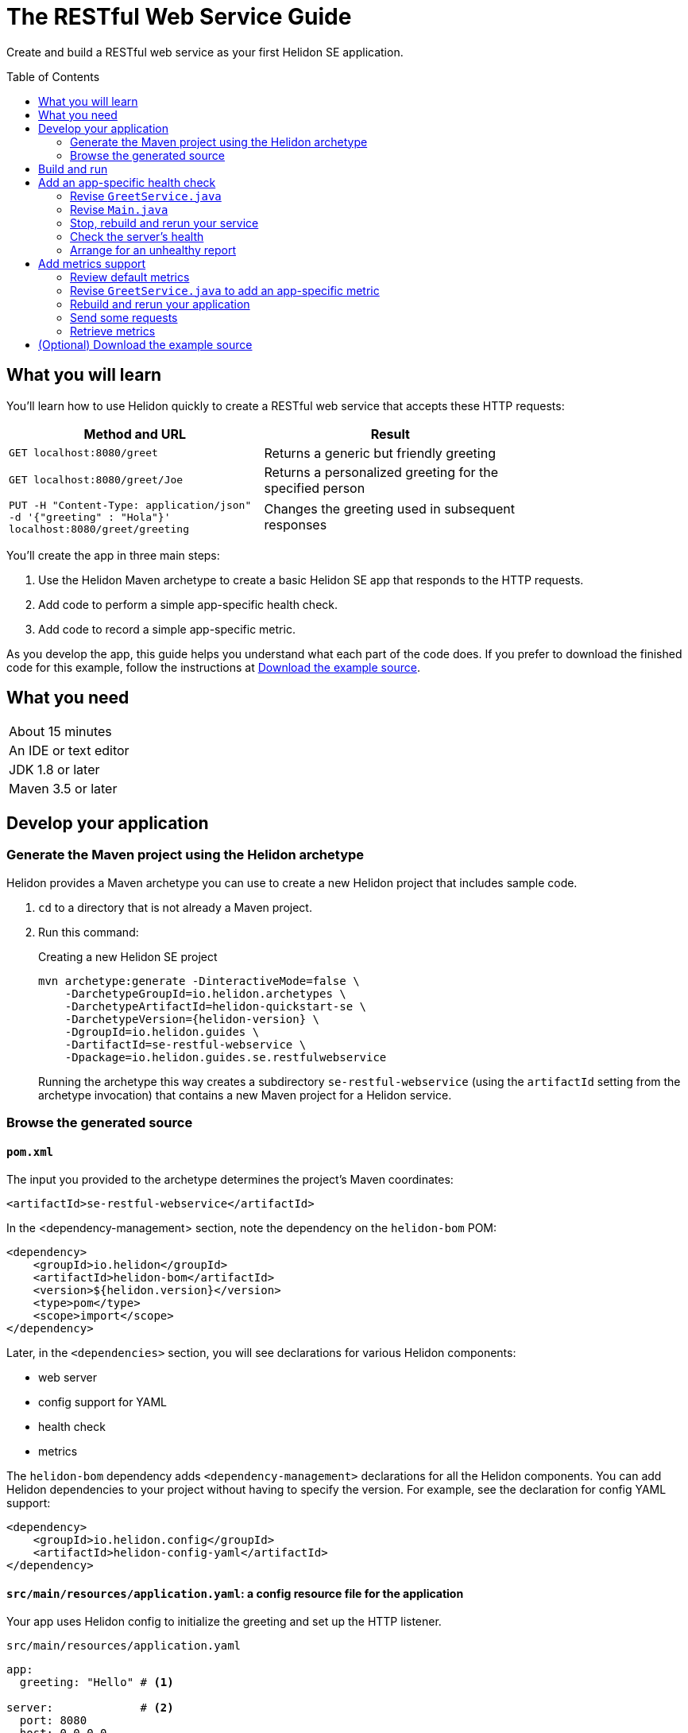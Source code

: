 ///////////////////////////////////////////////////////////////////////////////

    Copyright (c) 2018, 2019 Oracle and/or its affiliates. All rights reserved.

    Licensed under the Apache License, Version 2.0 (the "License");
    you may not use this file except in compliance with the License.
    You may obtain a copy of the License at

        http://www.apache.org/licenses/LICENSE-2.0

    Unless required by applicable law or agreed to in writing, software
    distributed under the License is distributed on an "AS IS" BASIS,
    WITHOUT WARRANTIES OR CONDITIONS OF ANY KIND, either express or implied.
    See the License for the specific language governing permissions and
    limitations under the License.

///////////////////////////////////////////////////////////////////////////////
:java-base: src/main/java/io/helidon/guides/se/restfulwebservice
:greet-service: {java-base}/GreetService.java
:main-class: {java-base}/Main.java
:pom: pom.xml
:src-main-resources: src/main/resources
:base-example-getting-started: ../../../docs/src/main/docs/getting-started/02_base-example.adoc
:artifact-id: se-restful-webservice


= The RESTful Web Service Guide
:description: Helidon guide restful web service
:keywords: helidon, guide, example
:toc: preamble
:toclevels: 2

Create and build a RESTful web service as your first Helidon SE application.

== What you will learn
You'll learn how to use Helidon quickly to create a RESTful web service that accepts these HTTP requests:

[width=75%]
|===
|Method and URL | Result

|`GET localhost:8080/greet` |Returns a generic but friendly greeting
|`GET localhost:8080/greet/Joe` |Returns a personalized greeting for the specified person
|`PUT -H "Content-Type: application/json" -d '{"greeting" : "Hola"}'
localhost:8080/greet/greeting` |Changes the greeting used in subsequent responses
|===

You'll create the app in three main steps:

. Use the Helidon Maven archetype to create a basic Helidon SE app that responds
to the HTTP requests.

. Add code to perform a simple app-specific health check.

. Add code to record a simple app-specific metric.

As you develop the app, this guide helps you understand what each part of the
code does. If you prefer to download the finished code for this example, follow the
instructions at <<downloading,Download the example source>>.

== What you need

[width=50%]
|===
|About 15 minutes
|An IDE or text editor
|JDK 1.8 or later
|Maven 3.5 or later
|===

//Optional:
//|===
//|Docker 18.02 (use the Edge channel to run Kubernetes on your desktop)
//|`kubectl` 1.7.4
//|===

== Develop your application

=== Generate the Maven project using the Helidon archetype
Helidon provides a Maven archetype you can use to create a new Helidon project that
includes sample code.

1. `cd` to a directory that is not already a Maven project.
2. Run this command:
+
--
[source,bash,subs="attributes+"]
.Creating a new Helidon SE project
----
mvn archetype:generate -DinteractiveMode=false \
    -DarchetypeGroupId=io.helidon.archetypes \
    -DarchetypeArtifactId=helidon-quickstart-se \
    -DarchetypeVersion={helidon-version} \
    -DgroupId=io.helidon.guides \
    -DartifactId={artifact-id} \
    -Dpackage=io.helidon.guides.se.restfulwebservice
----

Running the archetype this way creates a subdirectory `{artifact-id}`
(using the `artifactId` setting from the archetype invocation) that contains a new
Maven project for a Helidon service.
--

=== Browse the generated source

==== `pom.xml`
The input you provided to the archetype determines the project's Maven
coordinates:
[source,xml,indent=0]
// _include::0-0:{pom}[tag=coordinates]
----
    <artifactId>se-restful-webservice</artifactId>
----

In the <dependency-management> section, note the dependency on the `helidon-bom`
POM:
[source,xml,subs="verbatim,attributes"]
// _include::0-6:{pom}[tag=bom,indent=0]
----
<dependency>
    <groupId>io.helidon</groupId>
    <artifactId>helidon-bom</artifactId>
    <version>${helidon.version}</version>
    <type>pom</type>
    <scope>import</scope>
</dependency>
----

Later, in the `<dependencies>` section, you will see declarations for various
Helidon components:

* web server
* config support for YAML
* health check
* metrics

The `helidon-bom` dependency adds `<dependency-management>` declarations for all the Helidon components.
You can add Helidon dependencies to your project without having to specify the
version. For example, see the declaration for config YAML support:
[source,xml]
// _include::0-3:{pom}[tag=configYamlDependency,indent=0]
----
<dependency>
    <groupId>io.helidon.config</groupId>
    <artifactId>helidon-config-yaml</artifactId>
</dependency>
----

==== `src/main/resources/application.yaml`: a config resource file for the application
Your app uses Helidon config to initialize the greeting and set up the HTTP
listener.

.`src/main/resources/application.yaml`
[source,yaml]
// _include::0-5:{src-main-resources}/application.yaml[tag=configContent]
----
app:
  greeting: "Hello" # <1>

server:             # <2>
  port: 8080
  host: 0.0.0.0
----
<1> Sets the initial greeting text for responses from the service
<2> Sets how the service will listen for requests

==== `src/main/resources/logging.properties`
This file controls logging.
.`src/main/resources/logging.properties`
[source]
// _include::0-10:{src-main-resources}/logging.properties[tag=loggingProps]
----
# Send messages to the console
handlers=java.util.logging.ConsoleHandler

# Global default logging level. Can be overriden by specific handlers and loggers
.level=INFO

# Helidon Web Server has a custom log formatter that extends SimpleFormatter.
# It replaces "!thread!" with the current thread name
java.util.logging.ConsoleHandler.level=INFO
java.util.logging.ConsoleHandler.formatter=io.helidon.webserver.WebServerLogFormatter
java.util.logging.SimpleFormatter.format=%1$tY.%1$tm.%1$td %1$tH:%1$tM:%1$tS %4$s %3$s !thread!: %5$s%6$s%n
----

==== `GreetService.java`: the greeting service for the app
In general, your application can implement multiple services, each tied to its own
URL path. The example includes just one service: the greeting service in
`src/main/java/io/helidon/guides/se/restfulwebservice/GreetService.java`.

. Note these `import` statements.
+
--
[source,java]
// _include::0-9:{greet-service}[tags=importsStart;importsWebServer]
----
import javax.json.Json;
import javax.json.JsonBuilderFactory;
import javax.json.JsonObject;

import io.helidon.common.http.Http;
import io.helidon.config.Config;
import io.helidon.webserver.Routing;
import io.helidon.webserver.ServerRequest;
import io.helidon.webserver.ServerResponse;
import io.helidon.webserver.Service;
----
These imports are necessary for JSON and config support and for the key parts of
the web server.
--
. The `GreetService` class implements `io.helidon.webserver.Service`.
. Its constructor accepts a `Config` object to control its behavior:
+
--
[source,java]
// _include::0-2:{greet-service}[tag=ctor,indent=0]
----
GreetService(Config config) {
    this.greeting = config.get("app.greeting").asString().orElse("Ciao"); //<1>
}
----
Here the code looks up the initial greeting from the configuration object
and saves it.
--
. The `update` method updates the routing rules in the web server to link
the service's methods with the corresponding URL paths:
+
--
[source,java]
// _include::0-6:{greet-service}[tags=update;!updateForCounter,indent=0]
----
@Override
public void update(Routing.Rules rules) {
    rules
        .get("/", this::getDefaultMessageHandler) //<1>
        .get("/{name}", this::getMessageHandler) //<2>
        .put("/greeting", this::updateGreetingHandler); //<3>
}
----
<1> Handle `GET` requests that contain no extra path using `getDefaultMessage`.
<2> Handle `GET` requests that contain a name using `getMessage`, which personalizes the response
using the name provided as the path suffix.
<3> Handle `PUT` requests to the `greeting` path using `updateGreeting`,
interpreting the `greeting` value in the JSON payload as the new greeting string.
--
. The following methods respond to the three types of request.
.. Returning the default greeting:
+
--
[source,java]
// _include::0-3:{greet-service}[tag=getDefaultMessage,indent=0]
----
private void getDefaultMessageHandler(ServerRequest request,
                               ServerResponse response) {
    sendResponse(response, "World"); //<1>
}
----
<1> The default message ends with "World!" -- that is, without personalizing the
message with the user's name.
--
.. Returning a personalized greeting:
+
--
[source,java]
// _include::0-4:{greet-service}[tag=getMessage,indent=0]
----
private void getMessageHandler(ServerRequest request,
                        ServerResponse response) {
    String name = request.path().param("name"); //<1>
    sendResponse(response, name); //<2>
}
----
<1> Gets the name from the URL path in the request.
<2> Includes the user's name in building the response.
--
.. Updating the greeting:
+
--
[source,java]
// _include::0-4:{greet-service}[tag=updateGreeting,indent=0]
----
private void updateGreetingHandler(ServerRequest request,
                                   ServerResponse response) {
    request.content().as(JsonObject.class) // <1>
            .thenAccept(jo -> updateGreetingFromJson(jo, response));
}
----
<1> Compose the JSON response to confirm the new setting for `greeting`.

This method delegates to `updateGreetingFromJson`:
[source,java]
// _include::0-15:{greet-service}[tag=updateGreetingFromJson]
----
    private void updateGreetingFromJson(JsonObject jo, ServerResponse response) {

        if (!jo.containsKey("greeting")) { // <1>
            JsonObject jsonErrorObject = JSON.createObjectBuilder()
                    .add("error", "No greeting provided")
                    .build();
            response.status(Http.Status.BAD_REQUEST_400)
                    .send(jsonErrorObject);
            return;
        }

        greeting = jo.getString("greeting"); // <2>

        response.status(Http.Status.NO_CONTENT_204) // <3>
                .send();
    }
----
<1> Rejects the request if the JSON payload does not include the `greeting` setting.
<2> Extracts the new greeting from the JSON object and saves it.
<3> Sends the "no content" response, acknowledging that the new greeting has been set.
--

==== `Main.java`
The job of `Main` is to create and start the web server. It uses the configuration
in the config file to initialize the server, registering the greeting service with it.
The `startServer` method does most of the work.

. Create and configure the server.
+
--
[source,java]
// _include::0-7:{main-class}[tag=setUpServer,indent=0]
----
// By default this will pick up application.yaml from the classpath
Config config = Config.create(); //<1>

// Get webserver config from the "server" section of application.yaml
ServerConfiguration serverConfig = //<2>
        ServerConfiguration.create(config.get("server"));

WebServer server = WebServer.create(serverConfig, createRouting(config)); //<3>
----
<1> Loads configuration from `application.yaml`.
<2> Creates the `ServerConfiguration` object from the relevant part of the `Config`
object just loaded.
<3> Creates the server using the config and the updated routing rules (see below).
--
. Start the server.
+
--
[source,java]
// _include::0-15:{main-class}[tag=startServer,indent=0]
----
// Try to start the server. If successful, print some info and arrange to
// print a message at shutdown. If unsuccessful, print the exception.
server.start() //<1>
    .thenAccept(ws -> { //<2>
        System.out.println(
                "WEB server is up! http://localhost:" + ws.port() + "/greet");
        ws.whenShutdown().thenRun(() //<3>
            -> System.out.println("WEB server is DOWN. Good bye!"));
        })
    .exceptionally(t -> { //<4>
        System.err.println("Startup failed: " + t.getMessage());
        t.printStackTrace(System.err);
        return null;
    });

// Server threads are not daemon. No need to block. Just react.
----
<1> Starts the server.
<2> When the startup completes successfully, prints a message.
<3> Prints a message when the server is shut down. The `CompletionStage` returned from `server.whenShutdown()` completes when
some other code invokes `server.shutdown()`.
The current example does not
invoke that method (except from a test), so in this example server the
`CompletionStage` will never complete and so the
message will not be printed. This code _does_ show how easy it is to detect and
respond to an orderly shutdown if you trigger one from your app.
<4> Report a failed startup.
--
. Create routing rules for the app.
+
--
[source,java]
// _include::0-13:{main-class}[tags=createRouting;!addCustomHealthCheck,indent=0]
----
private static Routing createRouting(Config config) {

    MetricsSupport metrics = MetricsSupport.create();
    GreetService greetService = new GreetService(config);
    HealthSupport health = HealthSupport.builder()
            .add(HealthChecks.healthChecks())   // Adds a convenient set of checks
            .build(); //<1>
    return Routing.builder() //<2>
            .register(JsonSupport.create())
            .register(health)                   // Health at "/health"
            .register(metrics)                  // Metrics at "/metrics"
            .register("/greet", greetService)
            .build();
}
----
<1> Sets up several built-in health checks (deadlock, disk space, heap memory) for
the server.
<2> Builds the `Routing` instance by registering the JSON, health, metrics, and the
app's own greeting service.

Later steps in this guide show how to add your own, app-specific health check and
metric.
--

== Build and run
// tag::buildAndRun[]
You can use your IDE's features to build and run the project directly.

Or, to use Maven outside the IDE, build your app this way:
[source,bash]
mvn package

and run it like this:
[source,bash,subs="attributes+"]
java -jar target/{artifact-id}.jar

Once you have started your app, from another command window run these commands
to access its functions:
[[curl-command-table]]
|====
|Command |Result |Function

a|[source,bash]
curl -X GET http://localhost:8080/greet
a|[listing]
{"message":"Hello World!"}
|Returns a greeting with no personalization

a|[source,bash]
curl -X GET http://localhost:8080/greet/Joe
a|[listing]
{"message":"Hello Joe!"}
|Returns the personalized greeting

a|[source,bash]
curl -X PUT -H "Content-Type: application/json" -d '{"greeting" : "Hola"}' http://localhost:8080/greet/greeting
a|
(no response payload)
|Changes the greeting

a|[source,bash]
curl -X GET http://localhost:8080/greet/Jose
a|[listing]
{"message":"Hola Jose!"}
|Shows that the greeting change took effect
|====
// end::buildAndRun[]

== Add an app-specific health check
// tag::addHealthChecksIntro[]
A well-behaved microservice reports on its own health.
Two common approaches for checking health, often used together, are:

- readiness - a simple verification that the service has been started, has initialized itself,
and is ready to respond to requests; and
- liveness - often a more thorough assessment of whether
and how well the service can do its job.

For example, Kubernetes can ping your service's
readiness endpoint after it starts the pod containing the service to determine
when the service is ready to accept requests, withholding traffic until the readiness
endpoint reports success. Kubernetes can use the liveness endpoint to find out if
the service considers itself able to function, attempting a pod restart if the
endpoint reports a problem.

In general a liveness check might assess:

- service health - whether the service itself can do its job correctly
- host health - if the host has sufficient resources (for example, disk space)
for the service to operate
- health of other, dependent services - if other services on which this service
depends are themselves OK.

We will add an app-specific liveness check.
Our greeting service does not depend on any
host resources (like disk space) or any other services. So for this
example we define our service as "alive" in a very trivial way:
if the greeting text has been assigned
_and is not empty_ when trimmed of leading or trailing white space. Otherwise we
consider the service to be unhealthy, in which case the service will
still respond but its answers might not be what we want.

Normally we would
write our service to make
sure that a newly-assigned greeting is non-empty _before_
accepting it. But omitting that validation lets us create an easy health check
that we can use by simply setting the greeting to blank from
a `curl` command.
// end::addHealthChecksIntro[]

=== Revise `GreetService.java`
. Add health-related imports.
+
--
[source,java]
// _include::0-1:{greet-service}[tag=importsHealth]
----
import org.eclipse.microprofile.health.HealthCheckResponse;
import org.eclipse.microprofile.health.HealthCheckResponseBuilder;
----
--
. Add a liveness check method.
+
--
The new method returns a `HealthCheckResponse`. This will make it
very easy to add our custom health check to the built-in ones already in the code.

[source,java]
// _include::0-10:{greet-service}[tag=checkAlive]
----
    HealthCheckResponse checkAlive() {
        HealthCheckResponseBuilder builder = HealthCheckResponse.builder()
                .name("greetingAlive"); //<1>
        if (greeting == null || greeting.trim().length() == 0) { //<2>
            builder.down() //<3>
                   .withData("greeting", "not set or is empty");
        } else {
            builder.up(); //<4>
        }
        return builder.build(); //<5>
    }
----
<1> Use a builder to assemble the response, giving the health check a human-readable
name.
<2> Enforce that the greeting be non-empty and non-null in order for the
greeting service to be considered alive.
<3> For a null or empty greeting the response indicates that the service
is _down_, in this case adding an explanation.
<4> For a valid greeting the response says the service is _up_.
<5> Either way, have the builder build the response.
--

=== Revise `Main.java`
We need to modify the `createRouting` method slightly to add our custom health check to the `HealthSupportBuilder`.
[source,java]
// _include::0-0:{main-class}[tag=addCustomHealthCheck]
----
                .add(greetService::checkAlive)
----

Here's the revised method after this change:

[source,java]
// _include::0-14:{main-class}[tag=createRouting,indent=0]
----
private static Routing createRouting(Config config) {

    MetricsSupport metrics = MetricsSupport.create();
    GreetService greetService = new GreetService(config);
    HealthSupport health = HealthSupport.builder()
            .add(HealthChecks.healthChecks())   // Adds a convenient set of checks
            .add(greetService::checkAlive)
            .build(); //<1>
    return Routing.builder() //<2>
            .register(JsonSupport.create())
            .register(health)                   // Health at "/health"
            .register(metrics)                  // Metrics at "/metrics"
            .register("/greet", greetService)
            .build();
}
----
<1> The `health` instance now includes the greet service liveness check.
<2> The returned routing refers to the previously-instantiated and saved `GreetService`
instance.

// tag::rebuildAndRerunService[]
=== Stop, rebuild and rerun your service

. Stop any running instance of your app.
. Rebuild the app and then run it.

// end::rebuildAndRerunService[]

// tag::tryReadiness[]

=== Check the server's health
Run this command:
[source,bash]
curl -X GET http://localhost:8080/health | json_pp

You should see output as shown in this example:
[listing,subs=+quotes]
----
{
    "checks": [
        {
            "name": "deadlock",
            "state": "UP"
        },
        {
            "data": {
                "free": "179.37 GB",
                "freeBytes": 192597303296,
                "percentFree": "38.51%",
                "total": "465.72 GB",
                "totalBytes": 500068036608
            },
            "name": "diskSpace",
            "state": "UP"
        },
        *{
            "name": "greetingAlive",
            "state": "UP"
        }*,
        {
            "data": {
                "free": "255.99 MB",
                "freeBytes": 268422144,
                "max": "4.00 GB",
                "maxBytes": 4294967296,
                "percentFree": "98.73%",
                "total": "308.00 MB",
                "totalBytes": 322961408
            },
            "name": "heapMemory",
            "state": "UP"
        }
    ],
    "outcome": "UP"
}
----
// tag::se-HealthChecks-notes[]
The JSON output conveys various health indicators because the generated code
included `HealthChecks.healthChecks()` in the `HealthSupport.builder`.
// end::se-HealthChecks-notes[]
The item labeled `outcome` describes the overall health of the
server based on all the other indicators. The state of all the indicators is UP.
So the `outcome` field shows UP. You should also see our app-specific liveness check in the output
(bolded above).

=== Arrange for an unhealthy report
Recall that our simple rule for liveness is that the greeting be non-null and
non-empty. We can easily force our server to report an unhealthy state.

. Set the greeting to a blank.
+
--
[source,bash]
curl -X PUT -H "Content-Type: application/json" -d '{"greeting" : " "}' http://localhost:8080/greet/greeting

Our code to update the greeting accepts this and saves it as the new greeting.
--

. Ping the health check endpoint again with the same command as before.
+
--
[source,bash]
curl -X GET http://localhost:8080/health | python -m json.tool

This time you should see these two parts of the output indicating that something is
wrong:
[listing]
----
        {
            "data": {
                "greeting": "not set or is empty"
            },
            "name": "greetingAlive",
            "state": "DOWN"
        }
...
    "outcome": "DOWN"
----
If you add `-i` to the `curl` command and remove the pipe, the output includes the status 503 "Service Unavailable" report:
[source,bash]
curl -i -X GET http://localhost:8080/health

[listing]
----
HTTP/1.1 503 Service Unavailable
Content-Type: application/json
Date: Tue, 5 Feb 2019 08:09:22 -0600
transfer-encoding: chunked
connection: keep-alive
...
----
--

. Set the greeting back to "Hello", so that the service is healthy again.
+
--
[source,bash]
curl -X PUT -H "Content-Type: application/json" -d '{"greeting" : "Hello"}' http://localhost:8080/greet/greeting
--

. Check the health again.
+
--
[source,bash]
curl -X GET http://localhost:8080/health | python -m json.tool

This time the `outcome` and `greetingAlive` values will be back to `UP`.
--

// end::tryReadiness[]

== Add metrics support
// tag::metricsIntro[]
As a simple illustration of using metrics, we revise our greeting service to count how many times
a client sends a request to the app.
// end::metricsIntro[]

=== Review default metrics
The generated `Main` class already instantiates and registers `MetricsSupport` in
the `createRouting` method. As a result, the system automatically collects and
reports a number of measurements related to CPU, threads, memory, and request traffic.
Use `curl -X GET http://localhost:8080/metrics` to get the metrics data.

=== Revise `GreetService.java` to add an app-specific metric
. Add metrics-related imports.
+
--
[source,java]
// _include::0-2:{greet-service}[tags=importsHelidonMetrics;importsMPMetrics,indent=0]
----
import io.helidon.metrics.RegistryFactory;
import org.eclipse.microprofile.metrics.Counter;
import org.eclipse.microprofile.metrics.MetricRegistry;
----
--
. Register a metric in `GreetService.java`.
+
--
Add these declarations as private fields:
[source,java]
// _include::0-2:{greet-service}[tags=metricsRegistration;counterRegistration]
----
    private final MetricRegistry registry = RegistryFactory.getRegistryFactory().get()
            .getRegistry(MetricRegistry.Type.APPLICATION); // <1>
    private final Counter greetCounter = registry.counter("accessctr"); // <2>
----
<1> Refers to the application-scoped metrics registry.
<2> Declares a metric of type `counter` with name `accessctr`.
--

. Create a method to display which method is handling a request.
+
--
Add this method:

[source,java]
// _include::0-3:{greet-service}[tag=displayThread]
----
    private void displayThread() {
        String methodName = Thread.currentThread().getStackTrace()[2].getMethodName();
        System.out.println("Method=" + methodName + " " + "Thread=" + Thread.currentThread().getName());
    }
----
--

. Create a request handler to update the counter.
+
--
Add this method:

[source,java]
// _include::0-5:{greet-service}[tag=counterFilter]
----
    private void counterFilter(final ServerRequest request,
                               final ServerResponse response) {
        displayThread(); // <1>
        greetCounter.inc(); // <2>
        request.next(); // <3>
    }
----
<1> Shows which method is handling the request.
<2> Updates the counter metric.
<3> Lets the next handler process the same request.
--

. Register the filter to count requests.
+
--
To the `update` method add this line immediately before the
existing `get` invocations.

[source,java]
// _include::0-0:{greet-service}[tag=updateForCounter,indent=0]
----
.any(this::counterFilter) // <1>
----
<1> Invokes `counterFilter` for _any_ incoming request.
--

=== Rebuild and rerun your application
Follow the same steps as before, remembering to stop any instance
of your application that is still running.

=== Send some requests
Use the same `curl` commands from the beginning to send requests to the server:

|====
|Command |Server Output

a|[source,bash]
curl -X GET http://localhost:8080/greet
a|[listing]
Method=counterFilter Thread=nioEventLoopGroup-3-1

a|[source,bash]
curl -X GET http://localhost:8080/greet/Joe
a|[listing]
Method=counterFilter Thread=nioEventLoopGroup-3-2

a|[source,bash]
curl -X PUT -H "Content-Type: application/json" -d '{"greeting" : "Hola"}' http://localhost:8080/greet/greeting
a|[listing]
Method=counterFilter Thread=nioEventLoopGroup-3-3

a|[source,bash]
curl -X GET http://localhost:8080/greet/Jose
a|[listing]
Method=counterFilter Thread=nioEventLoopGroup-3-4
|====

=== Retrieve metrics
Run this `curl` command to retrieve the collected metrics:
[source,bash]
----
curl -X GET http://localhost:8080/metrics
----

You should see a long response. Note two items:
|====
|Output |Meaning

a|[listing]
 application:accessctr 4

|The counter we added to the app

a|[listing]
vendor:requests_count 7

|The total number of HTTP requests that the Helidon web server received
|====
The requests count is higher because the access to `/metrics` to retrieve the
monitoring data is _not_ handled by our app's rules and filters but by the
metrics infrastructure.

[[downloading,Download the example source]]
== (Optional) Download the example source
// tag::downloading[]
Instead of generating and then enhancing the application as described in this guide,
you can download it.

. Clone the Helidon repository:
+
--
[source,bash]
.Using ssh
git clone git@github.com:oracle/helidon.git

or
[source,bash]
.Using HTTPS
git clone https://github.com/oracle/helidon.git
--
. `cd` to the `helidon/examples/guides/{artifact-id}` directory.
. Run:
+
--
[source,bash,subs="attributes+"]
----
mvn package
java -jar target/{artifact-id}.jar
----
--
// end::downloading[]
